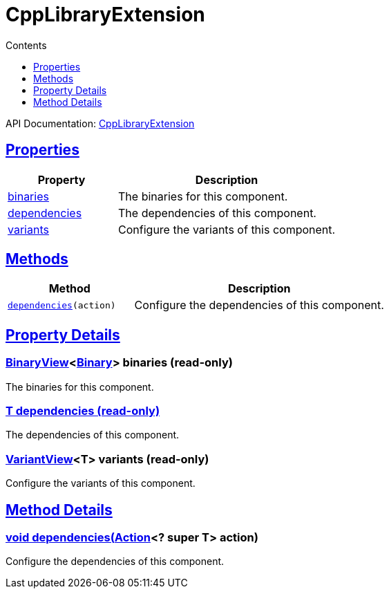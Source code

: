 :toc:
:toclevels: 1
:toc-title: Contents
:icons: font
:idprefix:
:jbake-status: published
:encoding: utf-8
:lang: en-US
:sectanchors: true
:sectlinks: true
:linkattrs: true
= CppLibraryExtension
:jbake-type: dsl_chapter
:jbake-tags: user manual, gradle plugin dsl, CppLibraryExtension
:jbake-description: Learn about the build language of the CppLibraryExtension type.
:jbake-category: C++ types

API Documentation: link:../javadoc/dev/nokee/platform/cpp/CppLibraryExtension.html[CppLibraryExtension]



== Properties



[cols="1,2", options="header", width=100%]
|===
|Property
|Description


|link:#dev.nokee.platform.cpp.CppLibraryExtension:binaries[binaries]
|The binaries for this component.

|link:#dev.nokee.platform.cpp.CppLibraryExtension:dependencies[dependencies]
|The dependencies of this component.

|link:#dev.nokee.platform.cpp.CppLibraryExtension:variants[variants]
|Configure the variants of this component.

|===




== Methods


[cols="1,2", options="header", width=100%]
|===
|Method
|Description


|`link:#dev.nokee.platform.base.DependencyAwareComponent:dependencies-org.gradle.api.Action-[dependencies](action)`
|Configure the dependencies of this component.

|===





== Property Details


[[dev.nokee.platform.cpp.CppLibraryExtension:binaries]]
=== link:../javadoc/dev/nokee/platform/base/BinaryView.html[BinaryView]<link:../javadoc/dev/nokee/platform/base/Binary.html[Binary]> binaries (read-only)

The binaries for this component.



[[dev.nokee.platform.cpp.CppLibraryExtension:dependencies]]
=== T dependencies (read-only)

The dependencies of this component.



[[dev.nokee.platform.cpp.CppLibraryExtension:variants]]
=== link:../javadoc/dev/nokee/platform/base/VariantView.html[VariantView]<T> variants (read-only)

Configure the variants of this component.








== Method Details


[[dev.nokee.platform.base.DependencyAwareComponent:dependencies-org.gradle.api.Action-]]
=== void dependencies(link:https://docs.gradle.org/6.2.1/javadoc/org/gradle/api/Action.html[Action]<? super T> action)

Configure the dependencies of this component.






